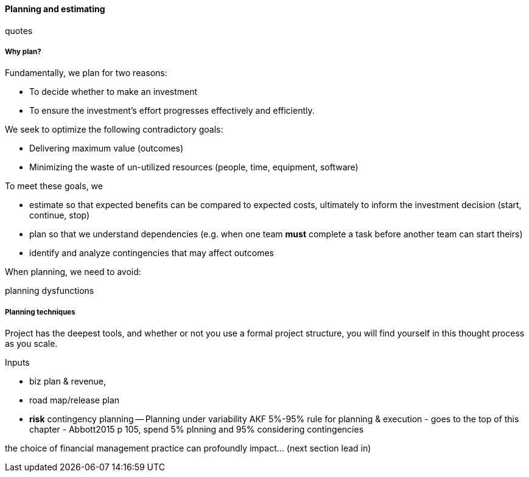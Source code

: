 ==== Planning and estimating
quotes

===== Why plan?

Fundamentally, we plan for two reasons:

* To decide whether to make an investment
* To ensure the investment's effort progresses effectively and efficiently.

We seek to optimize the following contradictory goals:

* Delivering maximum value (outcomes)
* Minimizing the waste of un-utilized resources (people, time, equipment, software)

To meet these goals, we

* estimate so that expected benefits can be compared to expected costs, ultimately to inform the investment decision (start, continue, stop)
* plan so that we understand dependencies (e.g. when one team *must* complete a task before another team can start theirs)
* identify and analyze contingencies that may affect outcomes

When planning, we need to avoid:

planning dysfunctions



===== Planning techniques

Project has the deepest tools, and whether or not you use a formal project structure, you will find yourself in this thought process as you scale.

Inputs

* biz plan & revenue,
* road map/release plan
* *risk* contingency planning -- Planning under variability
 AKF 5%-95% rule for planning & execution - goes to the top of this chapter - Abbott2015 p 105, spend 5% plnning and 95% considering contingencies





the choice of financial management practice can profoundly impact... (next section lead in)
